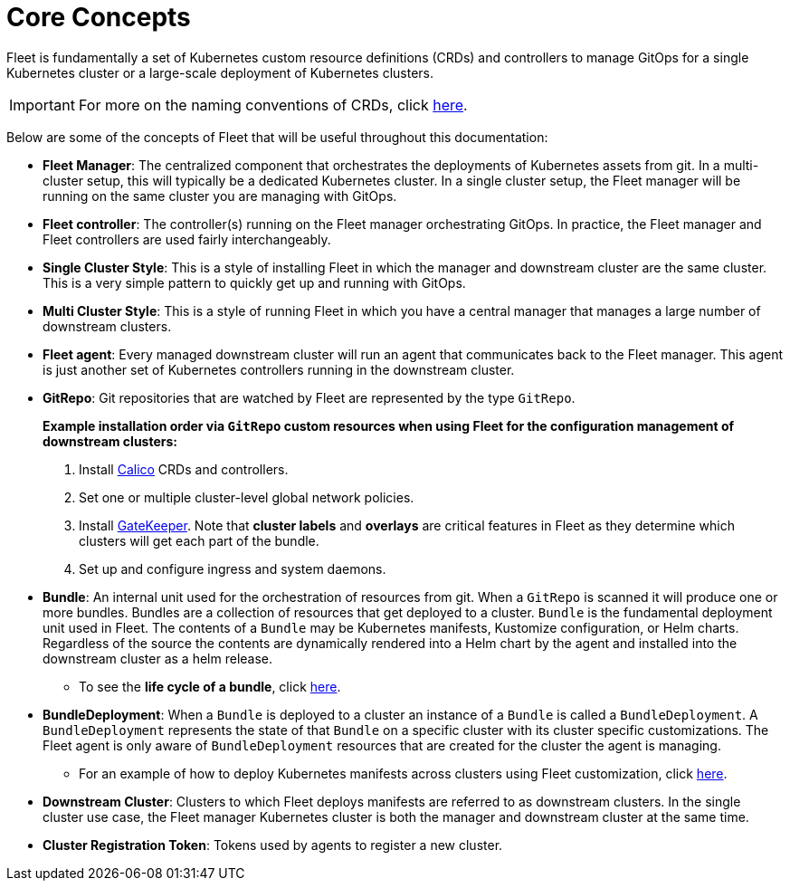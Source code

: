 = Core Concepts

Fleet is fundamentally a set of Kubernetes custom resource definitions (CRDs) and controllers
to manage GitOps for a single Kubernetes cluster or a large-scale deployment of Kubernetes clusters.

[IMPORTANT]
====

For more on the naming conventions of CRDs, click xref:./troubleshooting#_naming_conventions_for_crds[here].
====


Below are some of the concepts of Fleet that will be useful throughout this documentation:

* *Fleet Manager*: The centralized component that orchestrates the deployments of Kubernetes assets
  from git. In a multi-cluster setup, this will typically be a dedicated Kubernetes cluster. In a
  single cluster setup, the Fleet manager will be running on the same cluster you are managing with GitOps.
* *Fleet controller*: The controller(s) running on the Fleet manager orchestrating GitOps. In practice,
  the Fleet manager and Fleet controllers are used fairly interchangeably.
* *Single Cluster Style*: This is a style of installing Fleet in which the manager and downstream cluster are the
  same cluster.  This is a very simple pattern to quickly get up and running with GitOps.
* *Multi Cluster Style*: This is a style of running Fleet in which you have a central manager that manages a large
  number of downstream clusters.
* *Fleet agent*: Every managed downstream cluster will run an agent that communicates back to the Fleet manager.
  This agent is just another set of Kubernetes controllers running in the downstream cluster.
* *GitRepo*: Git repositories that are watched by Fleet are represented by the type `GitRepo`.

____
*Example installation order via `GitRepo` custom resources when using Fleet for the configuration management of downstream clusters:*

. Install https://github.com/projectcalico/calico[Calico] CRDs and controllers.
. Set one or multiple cluster-level global network policies.
. Install https://github.com/open-policy-agent/gatekeeper[GateKeeper]. Note that *cluster labels* and *overlays* are critical features in Fleet as they determine which clusters will get each part of the bundle.
. Set up and configure ingress and system daemons.
____

* *Bundle*: An internal unit used for the orchestration of resources from git.
  When a `GitRepo` is scanned it will produce one or more bundles. Bundles are a collection of
  resources that get deployed to a cluster. `Bundle` is the fundamental deployment unit used in Fleet. The
  contents of a `Bundle` may be Kubernetes manifests, Kustomize configuration, or Helm charts.
  Regardless of the source the contents are dynamically rendered into a Helm chart by the agent
  and installed into the downstream cluster as a helm release.
 ** To see the *life cycle of a bundle*, click xref:./ref-bundle-stages.adoc[here].
* *BundleDeployment*: When a `Bundle` is deployed to a cluster an instance of a `Bundle` is called a `BundleDeployment`.
  A `BundleDeployment` represents the state of that `Bundle` on a specific cluster with its cluster specific
  customizations. The Fleet agent is only aware of `BundleDeployment` resources that are created for
  the cluster the agent is managing.
 ** For an example of how to deploy Kubernetes manifests across clusters using Fleet customization, click xref:./gitrepo-targets#_customization_per_cluster[here].
* *Downstream Cluster*: Clusters to which Fleet deploys manifests are referred to as downstream clusters. In the single cluster use case, the Fleet manager Kubernetes cluster is both the manager and downstream cluster at the same time.
* *Cluster Registration Token*: Tokens used by agents to register a new cluster.
